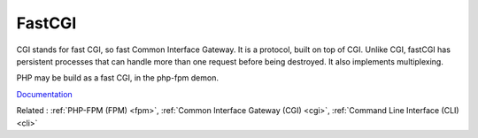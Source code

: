 .. _fastcgi:
.. meta::
	:description:
		FastCGI: CGI stands for fast CGI, so fast Common Interface Gateway.
	:twitter:card: summary_large_image
	:twitter:site: @exakat
	:twitter:title: FastCGI
	:twitter:description: FastCGI: CGI stands for fast CGI, so fast Common Interface Gateway
	:twitter:creator: @exakat
	:twitter:image:src: https://php-dictionary.readthedocs.io/en/latest/_static/logo.png
	:og:image: https://php-dictionary.readthedocs.io/en/latest/_static/logo.png
	:og:title: FastCGI
	:og:type: article
	:og:description: CGI stands for fast CGI, so fast Common Interface Gateway
	:og:url: https://php-dictionary.readthedocs.io/en/latest/dictionary/fastcgi.ini.html
	:og:locale: en
.. raw:: html

	<script type="application/ld+json">{"@context":"https:\/\/schema.org","@graph":[{"@type":"WebPage","@id":"https:\/\/php-dictionary.readthedocs.io\/en\/latest\/tips\/debug_zval_dump.html","url":"https:\/\/php-dictionary.readthedocs.io\/en\/latest\/tips\/debug_zval_dump.html","name":"FastCGI","isPartOf":{"@id":"https:\/\/www.exakat.io\/"},"datePublished":"Fri, 10 Jan 2025 09:46:17 +0000","dateModified":"Fri, 10 Jan 2025 09:46:17 +0000","description":"CGI stands for fast CGI, so fast Common Interface Gateway","inLanguage":"en-US","potentialAction":[{"@type":"ReadAction","target":["https:\/\/php-dictionary.readthedocs.io\/en\/latest\/dictionary\/FastCGI.html"]}]},{"@type":"WebSite","@id":"https:\/\/www.exakat.io\/","url":"https:\/\/www.exakat.io\/","name":"Exakat","description":"Smart PHP static analysis","inLanguage":"en-US"}]}</script>


FastCGI
-------

CGI stands for fast CGI, so fast Common Interface Gateway. It is a protocol, built on top of CGI. Unlike CGI, fastCGI has persistent processes that can handle more than one request before being destroyed. It also implements multiplexing.

PHP may be build as a fast CGI, in the php-fpm demon. 

`Documentation <https://www.php.net/manual/en/install.fpm.php>`__

Related : :ref:`PHP-FPM (FPM) <fpm>`, :ref:`Common Interface Gateway (CGI) <cgi>`, :ref:`Command Line Interface (CLI) <cli>`

